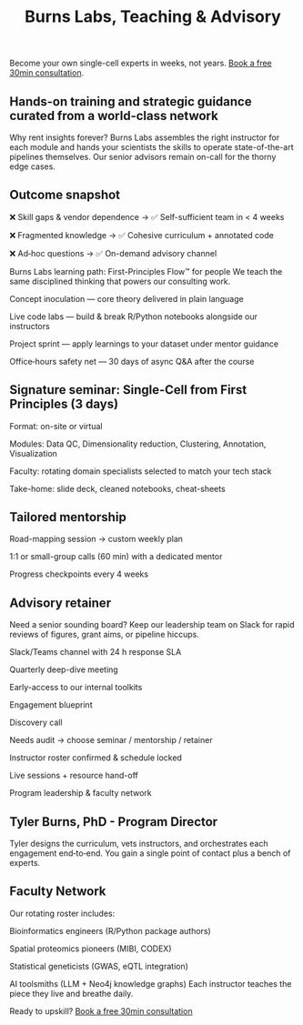 #+Title: Burns Labs, Teaching & Advisory
#+HTML:
#+Toc: headlines 2

Become your own single-cell experts in weeks, not years.
[[https://calendly.com/burnslsc-info/30min][Book a free 30min consultation]].

** Hands-on training and strategic guidance curated from a world-class network
Why rent insights forever? Burns Labs assembles the right instructor for each module and hands your scientists the skills to operate state-of-the-art pipelines themselves. Our senior advisors remain on-call for the thorny edge cases.

** Outcome snapshot

❌ Skill gaps & vendor dependence → ✅ Self-sufficient team in < 4 weeks

❌ Fragmented knowledge → ✅ Cohesive curriculum + annotated code

❌ Ad‑hoc questions → ✅ On-demand advisory channel

Burns Labs learning path: First-Principles Flow™ for people
We teach the same disciplined thinking that powers our consulting work.

Concept inoculation — core theory delivered in plain language

Live code labs — build & break R/Python notebooks alongside our instructors

Project sprint — apply learnings to your dataset under mentor guidance

Office‑hours safety net — 30 days of async Q&A after the course

** Signature seminar: Single-Cell from First Principles (3 days)

Format: on-site or virtual

Modules: Data QC, Dimensionality reduction, Clustering, Annotation, Visualization

Faculty: rotating domain specialists selected to match your tech stack

Take-home: slide deck, cleaned notebooks, cheat-sheets

** Tailored mentorship

Road-mapping session → custom weekly plan

1:1 or small-group calls (60 min) with a dedicated mentor

Progress checkpoints every 4 weeks

** Advisory retainer

Need a senior sounding board? Keep our leadership team on Slack for rapid reviews of figures, grant aims, or pipeline hiccups.

Slack/Teams channel with 24 h response SLA

Quarterly deep-dive meeting

Early-access to our internal toolkits

Engagement blueprint

Discovery call

Needs audit → choose seminar / mentorship / retainer

Instructor roster confirmed & schedule locked

Live sessions + resource hand-off

Program leadership & faculty network
** Tyler Burns, PhD - Program Director
#+attr_html: :width 40% :style float:left;margin:0px 20px 20px 0px;
[[file:images/2024-09-08_13-52-02_professional_photo.jpg]]

Tyler designs the curriculum, vets instructors, and orchestrates each engagement end‑to‑end. You gain a single point of contact plus a bench of experts.

** Faculty Network
Our rotating roster includes:

Bioinformatics engineers (R/Python package authors)

Spatial proteomics pioneers (MIBI, CODEX)

Statistical geneticists (GWAS, eQTL integration)

AI toolsmiths (LLM + Neo4j knowledge graphs)
Each instructor teaches the piece they live and breathe daily.

Ready to upskill?
[[https://calendly.com/burnslsc-info/30min][Book a free 30min consultation]]
